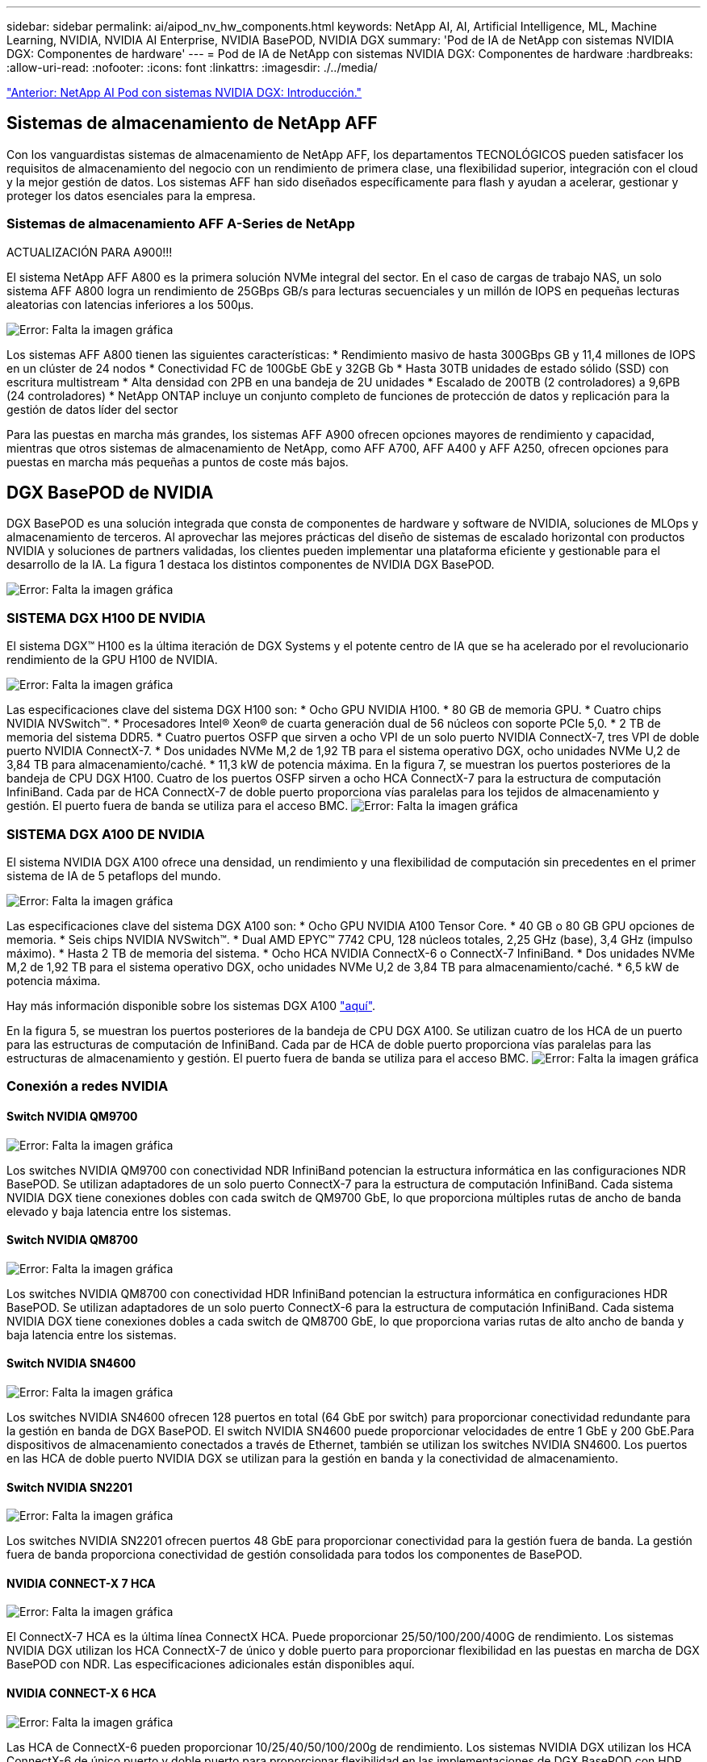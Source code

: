 ---
sidebar: sidebar 
permalink: ai/aipod_nv_hw_components.html 
keywords: NetApp AI, AI, Artificial Intelligence, ML, Machine Learning, NVIDIA, NVIDIA AI Enterprise, NVIDIA BasePOD, NVIDIA DGX 
summary: 'Pod de IA de NetApp con sistemas NVIDIA DGX: Componentes de hardware' 
---
= Pod de IA de NetApp con sistemas NVIDIA DGX: Componentes de hardware
:hardbreaks:
:allow-uri-read: 
:nofooter: 
:icons: font
:linkattrs: 
:imagesdir: ./../media/


link:aipod_nv_intro.html["Anterior: NetApp AI Pod con sistemas NVIDIA DGX: Introducción."]



== Sistemas de almacenamiento de NetApp AFF

Con los vanguardistas sistemas de almacenamiento de NetApp AFF, los departamentos TECNOLÓGICOS pueden satisfacer los requisitos de almacenamiento del negocio con un rendimiento de primera clase, una flexibilidad superior, integración con el cloud y la mejor gestión de datos. Los sistemas AFF han sido diseñados específicamente para flash y ayudan a acelerar, gestionar y proteger los datos esenciales para la empresa.



=== Sistemas de almacenamiento AFF A-Series de NetApp

ACTUALIZACIÓN PARA A900!!!

El sistema NetApp AFF A800 es la primera solución NVMe integral del sector. En el caso de cargas de trabajo NAS, un solo sistema AFF A800 logra un rendimiento de 25GBps GB/s para lecturas secuenciales y un millón de IOPS en pequeñas lecturas aleatorias con latencias inferiores a los 500µs.

image:oai_A800_3D.png["Error: Falta la imagen gráfica"]

Los sistemas AFF A800 tienen las siguientes características:
* Rendimiento masivo de hasta 300GBps GB y 11,4 millones de IOPS en un clúster de 24 nodos
* Conectividad FC de 100GbE GbE y 32GB Gb
* Hasta 30TB unidades de estado sólido (SSD) con escritura multistream
* Alta densidad con 2PB en una bandeja de 2U unidades
* Escalado de 200TB (2 controladores) a 9,6PB (24 controladores)
* NetApp ONTAP incluye un conjunto completo de funciones de protección de datos y replicación para la gestión de datos líder del sector

Para las puestas en marcha más grandes, los sistemas AFF A900 ofrecen opciones mayores de rendimiento y capacidad, mientras que otros sistemas de almacenamiento de NetApp, como AFF A700, AFF A400 y AFF A250, ofrecen opciones para puestas en marcha más pequeñas a puntos de coste más bajos.



== DGX BasePOD de NVIDIA

DGX BasePOD es una solución integrada que consta de componentes de hardware y software de NVIDIA, soluciones de MLOps y almacenamiento de terceros. Al aprovechar las mejores prácticas del diseño de sistemas de escalado horizontal con productos NVIDIA y soluciones de partners validadas, los clientes pueden implementar una plataforma eficiente y gestionable para el desarrollo de la IA. La figura 1 destaca los distintos componentes de NVIDIA DGX BasePOD.

image:oai_basepod_layers.png["Error: Falta la imagen gráfica"]



=== SISTEMA DGX H100 DE NVIDIA

El sistema DGX&#8482; H100 es la última iteración de DGX Systems y el potente centro de IA que se ha acelerado por el revolucionario rendimiento de la GPU H100 de NVIDIA.

image:oai_H100_3D.png["Error: Falta la imagen gráfica"]

Las especificaciones clave del sistema DGX H100 son:
* Ocho GPU NVIDIA H100.
* 80 GB de memoria GPU.
* Cuatro chips NVIDIA NVSwitch™.
* Procesadores Intel® Xeon® de cuarta generación dual de 56 núcleos con soporte PCIe 5,0.
* 2 TB de memoria del sistema DDR5.
* Cuatro puertos OSFP que sirven a ocho VPI de un solo puerto NVIDIA ConnectX-7, tres VPI de doble puerto NVIDIA ConnectX-7.
* Dos unidades NVMe M,2 de 1,92 TB para el sistema operativo DGX, ocho unidades NVMe U,2 de 3,84 TB para almacenamiento/caché.
* 11,3 kW de potencia máxima.
En la figura 7, se muestran los puertos posteriores de la bandeja de CPU DGX H100. Cuatro de los puertos OSFP sirven a ocho HCA ConnectX-7 para la estructura de computación InfiniBand. Cada par de HCA ConnectX-7 de doble puerto proporciona vías paralelas para los tejidos de almacenamiento y gestión. El puerto fuera de banda se utiliza para el acceso BMC.
image:oai_H100_rear.png["Error: Falta la imagen gráfica"]



=== SISTEMA DGX A100 DE NVIDIA

El sistema NVIDIA DGX A100 ofrece una densidad, un rendimiento y una flexibilidad de computación sin precedentes en el primer sistema de IA de 5 petaflops del mundo.

image:oai_A100_3D.png["Error: Falta la imagen gráfica"]

Las especificaciones clave del sistema DGX A100 son:
* Ocho GPU NVIDIA A100 Tensor Core.
* 40 GB o 80 GB GPU opciones de memoria.
* Seis chips NVIDIA NVSwitch™.
* Dual AMD EPYC™ 7742 CPU, 128 núcleos totales, 2,25 GHz (base), 3,4 GHz (impulso máximo).
* Hasta 2 TB de memoria del sistema.
* Ocho HCA NVIDIA ConnectX-6 o ConnectX-7 InfiniBand.
* Dos unidades NVMe M,2 de 1,92 TB para el sistema operativo DGX, ocho unidades NVMe U,2 de 3,84 TB para almacenamiento/caché.
* 6,5 kW de potencia máxima.

Hay más información disponible sobre los sistemas DGX A100 link:https://www.nvidia.com/en-us/data-center/dgx-a100/["aquí"].

En la figura 5, se muestran los puertos posteriores de la bandeja de CPU DGX A100. Se utilizan cuatro de los HCA de un puerto para las estructuras de computación de InfiniBand. Cada par de HCA de doble puerto proporciona vías paralelas para las estructuras de almacenamiento y gestión. El puerto fuera de banda se utiliza para el acceso BMC.
image:oai_A100_rear.png["Error: Falta la imagen gráfica"]



=== Conexión a redes NVIDIA



==== Switch NVIDIA QM9700

image:oai_QM9700.png["Error: Falta la imagen gráfica"]

Los switches NVIDIA QM9700 con conectividad NDR InfiniBand potencian la estructura informática en las configuraciones NDR BasePOD. Se utilizan adaptadores de un solo puerto ConnectX-7 para la estructura de computación InfiniBand. Cada sistema NVIDIA DGX tiene conexiones dobles con cada switch de QM9700 GbE, lo que proporciona múltiples rutas de ancho de banda elevado y baja latencia entre
los sistemas.



==== Switch NVIDIA QM8700

image:oai_QM8700.png["Error: Falta la imagen gráfica"]

Los switches NVIDIA QM8700 con conectividad HDR InfiniBand potencian la estructura informática en configuraciones HDR BasePOD. Se utilizan adaptadores de un solo puerto ConnectX-6 para la estructura de computación InfiniBand. Cada sistema NVIDIA DGX tiene conexiones dobles a cada switch de QM8700 GbE, lo que proporciona varias rutas de alto ancho de banda y baja latencia entre los sistemas.



==== Switch NVIDIA SN4600

image:oai_SN4600.png["Error: Falta la imagen gráfica"]

Los switches NVIDIA SN4600 ofrecen 128 puertos en total (64 GbE por switch) para proporcionar conectividad redundante para la gestión en banda de DGX BasePOD. El switch NVIDIA SN4600 puede proporcionar velocidades de entre 1 GbE y 200 GbE.Para dispositivos de almacenamiento conectados a través de Ethernet, también se utilizan los switches NVIDIA SN4600. Los puertos en las HCA de doble puerto NVIDIA DGX se utilizan para la gestión en banda y la conectividad de almacenamiento.



==== Switch NVIDIA SN2201

image:oai_SN2201.png["Error: Falta la imagen gráfica"]

Los switches NVIDIA SN2201 ofrecen puertos 48 GbE para proporcionar conectividad para la gestión fuera de banda. La gestión fuera de banda proporciona conectividad de gestión consolidada para todos los componentes de BasePOD.



==== NVIDIA CONNECT-X 7 HCA

image:oai_CX7.png["Error: Falta la imagen gráfica"]

El ConnectX-7 HCA es la última línea ConnectX HCA. Puede proporcionar 25/50/100/200/400G de rendimiento. Los sistemas NVIDIA DGX utilizan los HCA ConnectX-7 de único y doble puerto para proporcionar flexibilidad en las puestas en marcha de DGX BasePOD con NDR. Las especificaciones adicionales están disponibles aquí.



==== NVIDIA CONNECT-X 6 HCA

image:oai_CX6.png["Error: Falta la imagen gráfica"]

Las HCA de ConnectX-6 pueden proporcionar 10/25/40/50/100/200g de rendimiento. Los sistemas NVIDIA DGX utilizan los HCA ConnectX-6 de único puerto y doble puerto para proporcionar flexibilidad en las implementaciones de DGX BasePOD con HDR.

link:aipod_nv_sw_components.html["Próximo: NetApp AI Pod con sistemas NVIDIA DGX: Componentes de software."]
